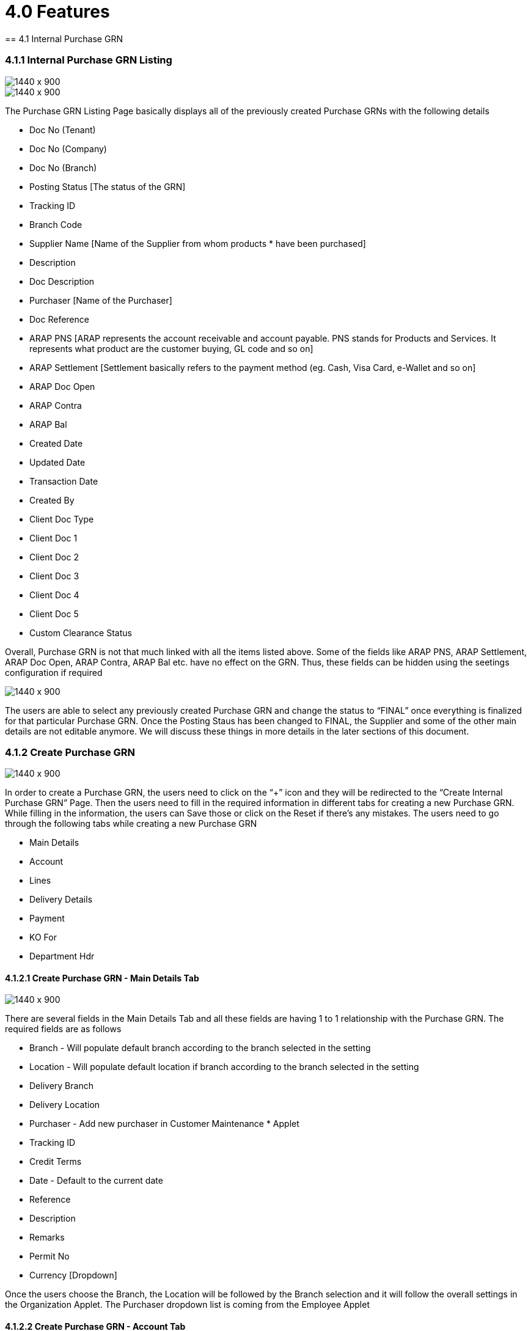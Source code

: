 [#h3_internal_purchase_grn_applet_internal-purchase]
=  4.0 Features 
== 4.1 Internal Purchase GRN

=== 4.1.1 Internal Purchase GRN Listing

image::8_Purchase_GRN_Listing.png[1440 x 900]

image::9_Purchase_GRN_Listing_1.png[1440 x 900]

The Purchase GRN Listing Page basically displays all of the previously created Purchase GRNs with the following details

* Doc No (Tenant)
* Doc No (Company)
* Doc No (Branch)
* Posting Status [The status of the GRN]
* Tracking ID
* Branch Code 
* Supplier Name [Name of the Supplier from whom products * have been purchased]
* Description
* Doc Description
* Purchaser [Name of the Purchaser]
* Doc Reference
* ARAP PNS [ARAP represents the account receivable and account payable. PNS stands for Products and Services. It represents what product are the customer buying, GL code and so on] 
* ARAP Settlement [Settlement basically refers to the payment method (eg. Cash, Visa Card, e-Wallet and so on]
* ARAP Doc Open
* ARAP Contra
* ARAP Bal
* Created Date
* Updated Date
* Transaction Date
* Created By
* Client Doc Type
* Client Doc 1
* Client Doc 2
* Client Doc 3
* Client Doc 4
* Client Doc 5
* Custom Clearance Status

Overall, Purchase GRN is not that much linked with all the items listed above. Some of the fields like ARAP PNS, ARAP Settlement, ARAP Doc Open, ARAP Contra, ARAP Bal etc. have no effect on the GRN. Thus, these fields can be hidden using the seetings configuration if required

image::10_Purchase_GRN_Listing_Final.png[1440 x 900]


The users are able to select any previously created Purchase GRN and change the status to “FINAL” once everything is finalized for that particular Purchase GRN. Once the Posting Staus has been changed to FINAL, the Supplier and some of the other main details are not editable anymore. We will discuss these things in more details in the later sections of this document.


=== 4.1.2 Create Purchase GRN

image::11_Create_Purchase_GRN_Main_Page.png[1440 x 900]


In order to create a Purchase GRN, the users need to click on the “+” icon and they will be redirected to the “Create Internal Purchase GRN” Page. Then the users need to fill in the required information in different tabs for creating a new Purchase GRN. While filling in the information, the users can Save those or click on the Reset if there’s any mistakes. The users need to go through the following tabs while creating a new Purchase GRN

* Main Details
* Account
* Lines
* Delivery Details
* Payment
* KO For
* Department Hdr


==== 4.1.2.1 Create Purchase GRN - Main Details Tab

image::12_Create_Purchase_GRN_Main_DetailsTab.png[1440 x 900]


There are several fields in the Main Details Tab and all these fields are having 1 to 1 relationship with the Purchase GRN. The required fields are as follows

* Branch - Will populate default branch according to the branch selected in the setting
* Location - Will populate default location if branch according to the branch selected in the setting
* Delivery Branch
* Delivery Location
* Purchaser - Add new purchaser in Customer Maintenance * Applet
* Tracking ID
* Credit Terms
* Date - Default to the current date
* Reference
* Description
* Remarks
* Permit No
* Currency [Dropdown]

Once the users choose the Branch, the Location will be followed by the Branch selection and it will follow the overall settings in the Organization Applet. The Purchaser dropdown list is coming from the Employee Applet 


==== 4.1.2.2 Create Purchase GRN - Account Tab

image::13_Create_Purchase_GRN_AccountTab.png[1440 x 900]


The Account Tab is basically where a user can link the Purchase GRN with a Supplier. The Accounts tab has the following Sub Tabs

 * Entity Details
** Entity ID: Supplier Code, auto-filled when a Supplier entity is selected.
** Entity Name: Supplier Name, auto-filled when a Supplier entity is selected.
** Status: Active or Inactive. Auto-filled when a Supplier entity is selected.
** Entity Type: Corporate or Individual. Auto-filled when a Supplier entity is selected.
** Identity Type: IC or Passport, auto-filled when Supplier entity is selected.
** ID Number: IC or Passport number, auto-filled when a Supplier entity is selected.
** Currency: To determine based on the pricing condition what you are maintaining. Auto-filled when a Supplier entity is selected.
** Email: A central email through which Supplier want to communicate. Auto-filled when a Supplier entity is selected.
** Description: Additional notes. Auto-filled when a Supplier entity is selected.
** Phone Number: A central phone number through which Supplier want to communicate. Auto-filled when a Supplier entity is selected.

image::14_EntityDetails_Main.png[1440 x 900]

image::15_Select_Supplier.png[1440 x 900]

image::16_Create_New_Supplier.png[1440 x 900]

Once the users click on the “Entity Id” field, they will be able to see the list of the existing Suppliers. From the “Select Supplier” page the users can select an existing supplier or else they can create a new Supplier by toggling the ‘Select Mode”. Each of the Supllier got different Contacts in a Tree Structure and the Supplier list is basically coming from the Supplier Maintenance Applet. If the users create a new Supplier from the “Select Mode”, it will sync back to the Supplier Maintenance Applet. Once the Supplier has been selected, the fields from the “Entity Details” Tab will be automatically filled in accordingly. The users will also be able to view the other credible attributes about the Supplier by clicking on the Supplier details row

**Bill To**

image::17_Bill_to_Tab.png[1440 x 900]

The Bill To Tab represents the Billing details and the subsequent fields will be automatically filled in once a Supplier/Billing Address has been selected. Name, Email and Phone No will be Autofill after users have selected the Entity ID. If only 1 Billing Address exists in that Entity ID, the Billing Address will auto-populate after selecting the Entity ID. List of Billing Addresses will be displayed on the right side for selection after clicking on the Billing Address.


** Name 
** Email
** Phone No
** Billing Address
** Address Line 1
** Address Line 2
** Address Line 3
** Address Line 4
** Address Line 5
** Country
** State
** City
** Postcode


**Ship To**

image::18_Shipto_Tab.png[1440 x 900]

Similar to the “Bill To” Tab, the “Ship To” Tab will be also automatically filled in accordingly. If only 1 Shipping Address exists in that Entity ID, the Shipping Address will auto-populate after selecting the Entity ID. List of Shipping Addresses will be displayed on the right side for selection after clicking on the Select Shipping Address.

** Recipient Name 
** Email
** Phone No
** Shipping Address
** Address Line 1
** Address Line 2
** Address Line 3
** Address Line 4
** Address Line 5
** Country
** State
** City
** Postcode


==== 4.1.2.3 Create Purchase GRN - Lines Tab

image::19_Lines_Tab.png[1400 x 900]

From the Lines Tab, the users can select the items that they wanna mark as received under a particular Purchase GRN. The users need to click on the “+” icon to see the item listing. These items are coming from the Doc Item Maintenance Applet. There’s another sub tab under the Lines Tab.

**Search Item**

image::20_Search_Item_Details.png[1440 x 900]

In the Search Item Sub Tab, once the users click on any particular item, the users will be able to see the following tabs under the Search Item Tab
** Item details
** Pricing Details
** Issue Link

The price details are coming from the Purchase Order reference No. Purchase GRN is linked with Purchase Order. Purchase GRN can be knocked off with another document for example Purchase Order. Purchase Order and GRN Knock off configuration can be estbalished using the Organization Applet for any particular company. Same goes to the Knock off from GRN to Purchase Invoice configuration.

More details regarding the “Lines Tab” will be discussed in the next section of this document [4.2 Line Items]


==== 4.1.2.4 Create Purchase GRN - Delivery Details Tab

image::21_Delivery_Details_Tab.png[1440 x 900]


The Delivery Details Tab basically represents the delivery information with the following details and any Delivery created under the Delivery Installation Applet for this particular Purchase GRN will be dsiaplyed as below

** Item Code
** Item Name
** UOM
** Volumetric Weight
** Weight
** Requested Delivery Date
** Require Delivery
** Delivery Type
** Base Quantity
** Tracking ID
** Delivery Branch
** Delivery Location
** Delivery Region
** Delivery Remarks


==== 4.1.2.5 Create Purchase GRN - Payment Tab

image::22_Payment_Tab.png[1440 x 900]

The Payment Tab can be used for making a payment for any particular Purchase GRN. The users can click on the “+” icon to Add Payment and then the users will be able to select the Settlement Method from the dropdown list. The required fields will be dynamic based on the selection made by the users for the Settlement Method. The Users can choose different settlement method such as Cash, Credit Card, Grab Payment, Voucher, Online Transfer, Cheque etc. Users will also be able to add a new settlement method in the Cashbook Applet



==== 4.1.2.6 Create Purchase GRN - KO For Tab

image::23_KnockOff_Tab.png[1440 x 900]

KO stands for Knock Off. As described in the earlier section, Purchasers can knock off any GRN with other documents like Purchase Order, Purchase Invoice etc. depending on the organizational workflow 



==== 4.1.2.7 Create Purchase GRN - Department Hdr Tab

image::24_Department_HDR_Tab.png[1440 x 900]


The Department Hdr Tab is basically used for the reporting purpose within the internal organization. There are several fields under the Department Hdr Tab as follows

** Segment
** G/L Dimension
** Profit Centre
** Project

